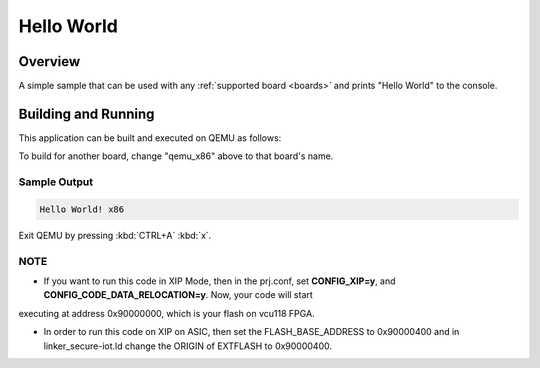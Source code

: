 .. _hello_world:

Hello World
###########

Overview
********

A simple sample that can be used with any :ref:`supported board <boards>` and
prints "Hello World" to the console.

Building and Running
********************

This application can be built and executed on QEMU as follows:

.. zephyr-app-commands::
   :zephyr-app: samples/hello_world
   :host-os: unix
   :board: qemu_x86
   :goals: run
   :compact:

To build for another board, change "qemu_x86" above to that board's name.

Sample Output
=============

.. code-block:: console

    Hello World! x86

Exit QEMU by pressing :kbd:`CTRL+A` :kbd:`x`.

NOTE
====

* If you want to run this code in XIP Mode, then in the prj.conf, set **CONFIG_XIP=y**, and **CONFIG_CODE_DATA_RELOCATION=y**. Now, your code will start
executing at address 0x90000000, which is your flash on vcu118 FPGA. 

* In order to run this code on XIP on ASIC, then set the FLASH_BASE_ADDRESS to 0x90000400 and in linker_secure-iot.ld change the ORIGIN of EXTFLASH to 0x90000400.